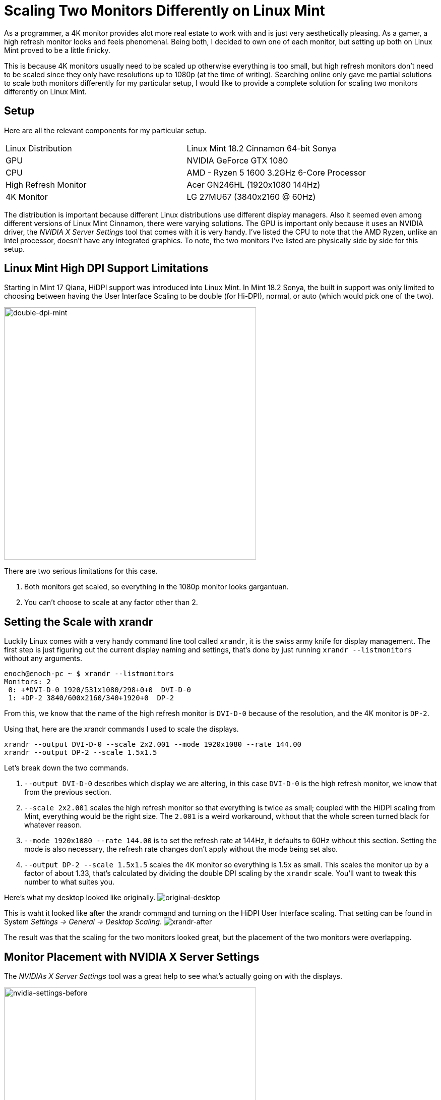 [float]
= Scaling Two Monitors Differently on Linux Mint

As a programmer, a 4K monitor provides alot more real estate to work with and is just very aesthetically pleasing.
As a gamer, a high refresh monitor looks and feels phenomenal.
Being both, I decided to own one of each monitor, but setting up both on Linux Mint proved to be a little finicky.

This is because 4K monitors usually need to be scaled up otherwise everything is too small, but high refresh monitors don't need to be scaled since they only have resolutions up to 1080p (at the time of writing).
Searching online only gave me partial solutions to scale both monitors differently for my particular setup, I would like to provide a complete solution for scaling two monitors differently on Linux Mint.

== Setup

Here are all the relevant components for my particular setup.

|===
| Linux Distribution  | Linux Mint 18.2 Cinnamon 64-bit Sonya
| GPU | NVIDIA GeForce GTX 1080
| CPU | AMD - Ryzen 5 1600 3.2GHz 6-Core Processor
| High Refresh Monitor | Acer GN246HL (1920x1080 144Hz)
| 4K Monitor | LG 27MU67 (3840x2160 @ 60Hz)
|===

The distribution is important because different Linux distributions use different display managers.
Also it seemed even among different versions of Linux Mint Cinnamon, there were varying solutions.
The GPU is important only because it uses an NVIDIA driver, the _NVIDIA X Server Settings_ tool that comes with it is very handy.
I've listed the CPU to note that the AMD Ryzen, unlike an Intel processor, doesn't have any integrated graphics.
To note, the two monitors I've listed are physically side by side for this setup.

== Linux Mint High DPI Support Limitations

Starting in Mint 17 Qiana, HiDPI support was introduced into Linux Mint.
In Mint 18.2 Sonya, the built in support was only limited to choosing between having the User Interface Scaling to be double (for Hi-DPI), normal, or auto (which would pick one of the two).

image:/resources/images/scaling-two-monitors/double-dpi-mint.png[alt="double-dpi-mint", width=500]

There are two serious limitations for this case.

. Both monitors get scaled, so everything in the 1080p monitor looks gargantuan.
. You can't choose to scale at any factor other than 2.

== Setting the Scale with xrandr

Luckily Linux comes with a very handy command line tool called `xrandr`, it is the swiss army knife for display management.
The first step is just figuring out the current display naming and settings, that's done by just running `xrandr --listmonitors` without any arguments.

[source,bash]
----
enoch@enoch-pc ~ $ xrandr --listmonitors
Monitors: 2
 0: +*DVI-D-0 1920/531x1080/298+0+0  DVI-D-0
 1: +DP-2 3840/600x2160/340+1920+0  DP-2
----

From this, we know that the name of the high refresh monitor is `DVI-D-0` because of the resolution, and the 4K monitor is `DP-2`.

Using that, here are the xrandr commands I used to scale the displays.

	xrandr --output DVI-D-0 --scale 2x2.001 --mode 1920x1080 --rate 144.00
	xrandr --output DP-2 --scale 1.5x1.5

Let's break down the two commands.

. `--output DVI-D-0` describes which display we are altering, in this case `DVI-D-0` is the high refresh monitor, we know that from the previous section.

. `--scale 2x2.001` scales the high refresh monitor so that everything is twice as small; coupled with the HiDPI scaling from Mint, everything would be the right size.
The `2.001` is a weird workaround, without that the whole screen turned black for whatever reason.

. `--mode 1920x1080 --rate 144.00` is to set the refresh rate at 144Hz, it defaults to 60Hz without this section.
Setting the mode is also necessary, the refresh rate changes don't apply without the mode being set also.

. `--output DP-2 --scale 1.5x1.5` scales the 4K monitor so everything is 1.5x as small.
This scales the monitor up by a factor of about 1.33, that's calculated by dividing the double DPI scaling by the `xrandr` scale.
You'll want to tweak this number to what suites you.

Here's what my desktop looked like originally.
image:/resources/images/scaling-two-monitors/original-desktop.jpg[alt="original-desktop"]

This is waht it looked like after the xrandr command and turning on the HiDPI User Interface scaling.
That setting can be found in System _Settings -> General -> Desktop Scaling_.
image:/resources/images/scaling-two-monitors/xrandr-after.jpg[alt="xrandr-after"]

The result was that the scaling for the two monitors looked great, but the placement of the two monitors were overlapping.

== Monitor Placement with NVIDIA X Server Settings

The _NVIDIAs X Server Settings_ tool was a great help to see what's actually going on with the displays.

image:/resources/images/scaling-two-monitors/nvidia-settings-before.png[alt=" nvidia-settings-before", width=500]

It is actually possible to get the positioning of the screens correct with just `xrandr`, but it's actually more complicated than it looks due to the the `--scale` option messing with the size of the framebuffer and the conceived size of the monitors.
In my opinion, it's much simpler to just drag the screens to where you want through _NVIDIA X Server Settings_.

image:/resources/images/scaling-two-monitors/nvidia-settings-after.png[alt="nvidia-settings-after", width=500]

It's almost right, but there's two caveats.

. _NVIDIA X Server Settings_ doesn't sync up with the desktop environment properly, causing the desktop background to be way out of whack.
. The new display placements are not persistent after a shutdown.

To overcome both of those limitations, we just need to apply the settings in Linux Mint's _Displays_ setting.

image:/resources/images/scaling-two-monitors/displays-apply.jpg[alt="displays-apply", width=500]

== Persistent xrandr

The last step, is making the `xrandr` changes persistent.
I did this using a startup application.
I made a script at `~/.xsession` with the contents being  the xrandr commands I used.

[source,bash]
.~/.xsession
----
#!/usr/bin/env bash

xrandr --output DVI-D-0 --scale 2x2.001 --mode 1920x1080 --rate 144.00
xrandr --output DP-2 --scale 1.5x1.5
----

Changed it to executable permissions.

[source,bash]
----
chmod +x ~/.xsession
----

Then added it to the _Startup Applications_.

image:/resources/images/scaling-two-monitors/startup-applications.png[alt="startup-applications", width=500]

== Conclusion

And with that, my system would boot up with custom scaled displays.
I hope this article was helpful to you.
if you have any questions, comments, or concerns, link:/contact[I would love to hear from you]!

